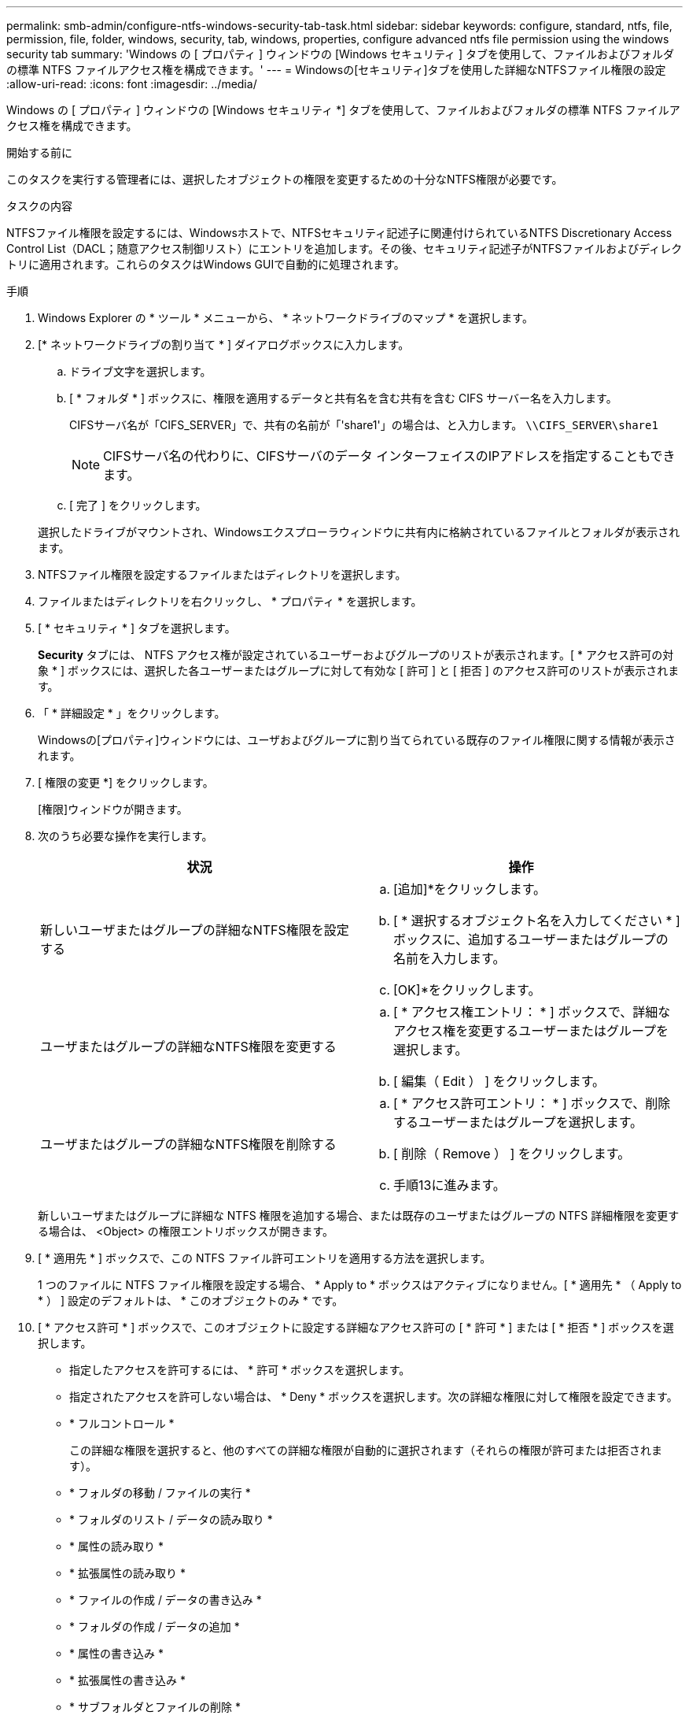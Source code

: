 ---
permalink: smb-admin/configure-ntfs-windows-security-tab-task.html 
sidebar: sidebar 
keywords: configure, standard, ntfs, file, permission, file, folder, windows, security, tab, windows, properties, configure advanced ntfs file permission using the windows security tab 
summary: 'Windows の [ プロパティ ] ウィンドウの [Windows セキュリティ ] タブを使用して、ファイルおよびフォルダの標準 NTFS ファイルアクセス権を構成できます。' 
---
= Windowsの[セキュリティ]タブを使用した詳細なNTFSファイル権限の設定
:allow-uri-read: 
:icons: font
:imagesdir: ../media/


[role="lead"]
Windows の [ プロパティ ] ウィンドウの [Windows セキュリティ *] タブを使用して、ファイルおよびフォルダの標準 NTFS ファイルアクセス権を構成できます。

.開始する前に
このタスクを実行する管理者には、選択したオブジェクトの権限を変更するための十分なNTFS権限が必要です。

.タスクの内容
NTFSファイル権限を設定するには、Windowsホストで、NTFSセキュリティ記述子に関連付けられているNTFS Discretionary Access Control List（DACL；随意アクセス制御リスト）にエントリを追加します。その後、セキュリティ記述子がNTFSファイルおよびディレクトリに適用されます。これらのタスクはWindows GUIで自動的に処理されます。

.手順
. Windows Explorer の * ツール * メニューから、 * ネットワークドライブのマップ * を選択します。
. [* ネットワークドライブの割り当て * ] ダイアログボックスに入力します。
+
.. ドライブ文字を選択します。
.. [ * フォルダ * ] ボックスに、権限を適用するデータと共有名を含む共有を含む CIFS サーバー名を入力します。
+
CIFSサーバ名が「CIFS_SERVER」で、共有の名前が「'share1'」の場合は、と入力します。 `\\CIFS_SERVER\share1`

+

NOTE: CIFSサーバ名の代わりに、CIFSサーバのデータ インターフェイスのIPアドレスを指定することもできます。

.. [ 完了 ] をクリックします。


+
選択したドライブがマウントされ、Windowsエクスプローラウィンドウに共有内に格納されているファイルとフォルダが表示されます。

. NTFSファイル権限を設定するファイルまたはディレクトリを選択します。
. ファイルまたはディレクトリを右クリックし、 * プロパティ * を選択します。
. [ * セキュリティ * ] タブを選択します。
+
*Security* タブには、 NTFS アクセス権が設定されているユーザーおよびグループのリストが表示されます。[ * アクセス許可の対象 * ] ボックスには、選択した各ユーザーまたはグループに対して有効な [ 許可 ] と [ 拒否 ] のアクセス許可のリストが表示されます。

. 「 * 詳細設定 * 」をクリックします。
+
Windowsの[プロパティ]ウィンドウには、ユーザおよびグループに割り当てられている既存のファイル権限に関する情報が表示されます。

. [ 権限の変更 *] をクリックします。
+
[権限]ウィンドウが開きます。

. 次のうち必要な操作を実行します。
+
|===
| 状況 | 操作 


 a| 
新しいユーザまたはグループの詳細なNTFS権限を設定する
 a| 
.. [追加]*をクリックします。
.. [ * 選択するオブジェクト名を入力してください * ] ボックスに、追加するユーザーまたはグループの名前を入力します。
.. [OK]*をクリックします。




 a| 
ユーザまたはグループの詳細なNTFS権限を変更する
 a| 
.. [ * アクセス権エントリ： * ] ボックスで、詳細なアクセス権を変更するユーザーまたはグループを選択します。
.. [ 編集（ Edit ） ] をクリックします。




 a| 
ユーザまたはグループの詳細なNTFS権限を削除する
 a| 
.. [ * アクセス許可エントリ： * ] ボックスで、削除するユーザーまたはグループを選択します。
.. [ 削除（ Remove ） ] をクリックします。
.. 手順13に進みます。


|===
+
新しいユーザまたはグループに詳細な NTFS 権限を追加する場合、または既存のユーザまたはグループの NTFS 詳細権限を変更する場合は、 <Object> の権限エントリボックスが開きます。

. [ * 適用先 * ] ボックスで、この NTFS ファイル許可エントリを適用する方法を選択します。
+
1 つのファイルに NTFS ファイル権限を設定する場合、 * Apply to * ボックスはアクティブになりません。[ * 適用先 * （ Apply to * ） ] 設定のデフォルトは、 * このオブジェクトのみ * です。

. [ * アクセス許可 * ] ボックスで、このオブジェクトに設定する詳細なアクセス許可の [ * 許可 * ] または [ * 拒否 * ] ボックスを選択します。
+
** 指定したアクセスを許可するには、 * 許可 * ボックスを選択します。
** 指定されたアクセスを許可しない場合は、 * Deny * ボックスを選択します。次の詳細な権限に対して権限を設定できます。
** * フルコントロール *
+
この詳細な権限を選択すると、他のすべての詳細な権限が自動的に選択されます（それらの権限が許可または拒否されます）。

** * フォルダの移動 / ファイルの実行 *
** * フォルダのリスト / データの読み取り *
** * 属性の読み取り *
** * 拡張属性の読み取り *
** * ファイルの作成 / データの書き込み *
** * フォルダの作成 / データの追加 *
** * 属性の書き込み *
** * 拡張属性の書き込み *
** * サブフォルダとファイルの削除 *
** * 削除 *
** * 読み取り許可 *
** * 権限の変更 *
** * 所有権を取りなさい *


+

NOTE: いずれかの詳細な権限ボックスが選択できない場合は、権限が親オブジェクトから継承されるためです。

. このオブジェクトのサブフォルダとファイルにこれらのアクセス権を継承させる場合は、 [ このコンテナ内のオブジェクトまたはコンテナにこれらのアクセス権を適用する *] ボックスをオンにします。
. [OK]*をクリックします。
. NTFS権限の追加、削除、または編集が完了したら、このオブジェクトの継承設定を指定します。
+
** [ このオブジェクトの親から継承可能な権限を含める *] ボックスをオンにします。
+
これがデフォルトです。

** [ このオブジェクトから継承可能な権限ですべての子オブジェクトを置換する *] ボックスをオンにします。
+
この設定は、単一ファイルに対してNTFSファイル権限を設定する場合は[権限]ボックスに表示されません。

+

NOTE: この設定を選択する場合は注意が必要です。この設定では、すべての子オブジェクトに対する既存の権限がすべて削除され、このオブジェクトの権限設定に置き換えられます。削除したくない権限を誤って削除する可能性があります。これは、mixedセキュリティ形式のボリュームまたはqtreeで権限を設定する場合に特に重要です。子オブジェクトがUNIX対応のセキュリティ形式を使用している場合に、これらの子オブジェクトにNTFSアクセス権を適用すると、ONTAPによってこれらのオブジェクトがUNIXセキュリティ形式からNTFSセキュリティ形式に変更され、これらの子オブジェクトのすべてのUNIXアクセス権がNTFSアクセス権に置き換えられます。

** 両方のボックスを選択します。
** どちらのボックスも選択しない。


. *OK* をクリックして、 *Permissions * ボックスを閉じます。
. OK * をクリックして、 * <Object>* の高度なセキュリティ設定ボックスを閉じます。
+
詳細なNTFS権限の設定方法の詳細については、Windowsのマニュアルを参照してください。



.関連情報
xref:create-ntfs-security-descriptor-file-task.adoc[CLIを使用したNTFSファイルおよびフォルダに対するファイルセキュリティの設定と適用]

xref:display-file-security-ntfs-style-volumes-task.adoc[NTFSセキュリティ形式のボリュームのファイルセキュリティに関する情報の表示]

xref:display-file-security-mixed-style-volumes-task.adoc[mixedセキュリティ形式のボリュームのファイルセキュリティに関する情報の表示]

xref:display-file-security-unix-style-volumes-task.adoc[UNIXセキュリティ形式のボリュームのファイルセキュリティに関する情報の表示]
